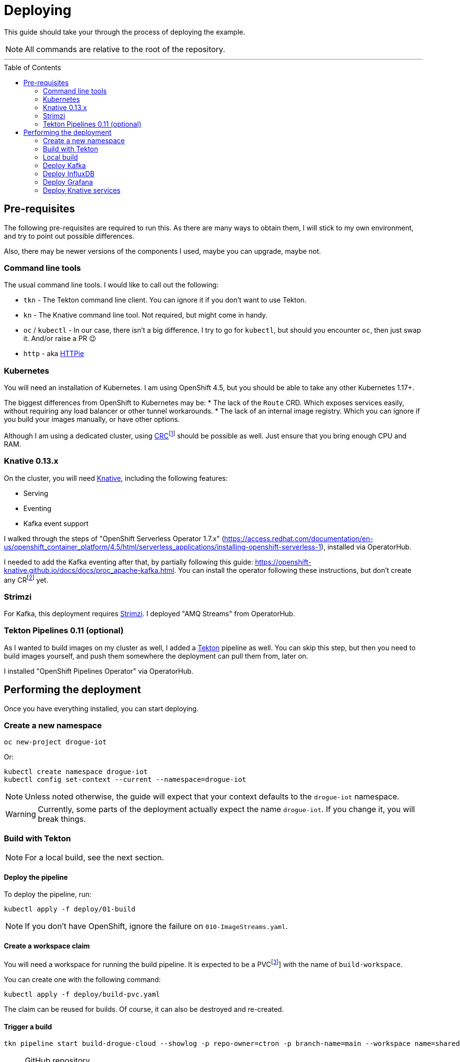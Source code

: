 :icons: font

ifdef::env-github[]
:tip-caption: :bulb:
:note-caption: :information_source:
:important-caption: :heavy_exclamation_mark:
:caution-caption: :fire:
:warning-caption: :warning:
endif::[]

:toc:
:toc-placement!:

= Deploying

This guide should take your through the process of deploying the example.

NOTE: All commands are relative to the root of the repository.

'''

toc::[]

== Pre-requisites

The following pre-requisites are required to run this. As there are many ways to obtain them, I will stick to my
own environment, and try to point out possible differences.

Also, there may be newer versions of the components I used, maybe you can upgrade, maybe not.

=== Command line tools

The usual command line tools. I would like to call out the following:

* `tkn` - The Tekton command line client. You can ignore it if you don't want to use Tekton.
* `kn` - The Knative command line tool. Not required, but might come in handy.
* `oc` / `kubectl` - In our case, there isn't a big difference. I try to go for `kubectl`, but should
you encounter `oc`, then just swap it. And/or raise a PR 😉
* `http` - aka https://httpie.org/[HTTPie]

=== Kubernetes

You will need an installation of Kubernetes. I am using OpenShift 4.5, but you should be able to take any other
Kubernetes 1.17+.

The biggest differences from OpenShift to Kubernetes may be:
* The lack of the `Route` CRD. Which exposes services easily, without requiring any load balancer or other tunnel
  workarounds.
* The lack of an internal image registry. Which you can ignore if you build your images manually, or have other options.

Although I am using a dedicated cluster, using
https://developers.redhat.com/products/codeready-containers/overview[CRC]footnote:[CodeReady Containers, OpenShift in a local VM]
should be possible as well. Just ensure that you bring enough CPU and RAM.

=== Knative 0.13.x

On the cluster, you will need https://knative.dev/[Knative], including the following features:

* Serving
* Eventing
* Kafka event support

I walked through the steps of "OpenShift Serverless Operator 1.7.x" (https://access.redhat.com/documentation/en-us/openshift_container_platform/4.5/html/serverless_applications/installing-openshift-serverless-1),
installed via OperatorHub.

I needed to add the Kafka eventing after that, by partially following this guide: https://openshift-knative.github.io/docs/docs/proc_apache-kafka.html.
You can install the operator following these instructions, but don't create any CRfootnote:[custom resource] yet.

=== Strimzi

For Kafka, this deployment requires https://strimzi.io/[Strimzi]. I deployed "AMQ Streams" from OperatorHub.

=== Tekton Pipelines 0.11 (optional)

As I wanted to build images on my cluster as well, I added a https://tekton.dev[Tekton] pipeline as well.
You can skip this step, but then you need to build images yourself, and push them somewhere the deployment
can pull them from, later on.

I installed "OpenShift Pipelines Operator" via OperatorHub.

== Performing the deployment

Once you have everything installed, you can start deploying.

=== Create a new namespace

----
oc new-project drogue-iot
----

Or:

----
kubectl create namespace drogue-iot
kubectl config set-context --current --namespace=drogue-iot
----

NOTE: Unless noted otherwise, the guide will expect that your context defaults to the `drogue-iot` namespace.

WARNING: Currently, some parts of the deployment actually expect the name `drogue-iot`. If you change it, you will
break things.

=== Build with Tekton

NOTE: For a local build, see the next section.

==== Deploy the pipeline

To deploy the pipeline, run:

    kubectl apply -f deploy/01-build

NOTE: If you don't have OpenShift, ignore the failure on `010-ImageStreams.yaml`.

==== Create a workspace claim

You will need a workspace for running the build pipeline. It is expected to be a PVCfootnote:[persistent volume claim]]
with the name of `build-workspace`.

You can create one with the following command:

    kubectl apply -f deploy/build-pvc.yaml

The claim can be reused for builds. Of course, it can also be destroyed and re-created.

==== Trigger a build

----
tkn pipeline start build-drogue-cloud --showlog -p repo-owner=ctron -p branch-name=main --workspace name=shared-data,claimName=build-workspace
----

[NOTE]
====
.GitHub repository
The previous build assumes you re-use this exact repository to perform the build. Of course, you can also fork
the repository and use `-p repo-owner=your-user` in the previous command.
====

[NOTE]
====
.Internal image registry
By default, this pushes to the OpenShift internal registry. You can override the target registry using
`-p image-registry=my-target`. However, you probably will need to attach push credentials using tekton as well.
====

=== Local build

If you don't want to use build pipelines, you can run the following command:

----
make CONTAINER_REGISTRY=quay.io/my-user
----

This will push the following images, be sure to grant access to them (aka make them public):

* `http-endpoint`
* `influxdb-pusher`

=== Deploy Kafka

This deploys a Kafka cluster and creates the Kafka channel capability.

[NOTE]
====
The following command operates on the namespace `knative-eventing`. The namespace is specified in the YAML file.
So be careful here when use `kubectl` with `-n`.
====

----
kubectl apply -f deploy/02-deploy/01-kafka
----

=== Deploy InfluxDB

Execute the following:

----
kubectl apply -f deploy/02-deploy/02-influxdb
----

=== Deploy Grafana

Execute the following:

----
kubectl apply -f deploy/02-deploy/03-dashboard
----

Credentials: `admin` / `admin123456`

=== Deploy Knative services

Depending on your environment, you need to fix the source of your images. Check the files
`deploy/02-deploy/04-knative/pass:[*]-Service-pass:[*].yaml` and adapt the `image` field.

Then execute the following:

----
kubectl apply -f deploy/02-deploy/04-knative
----
